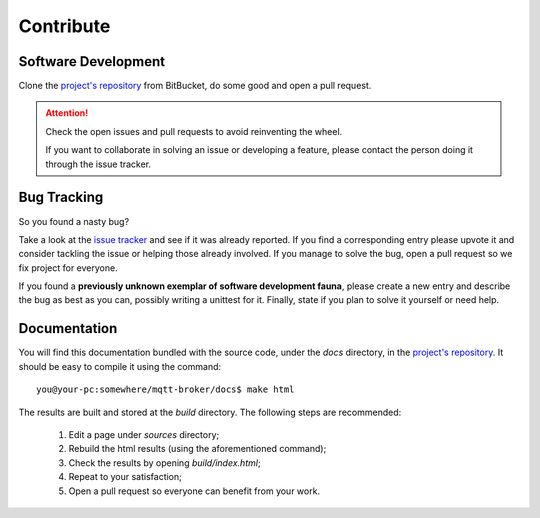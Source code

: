 ##########
Contribute
##########

Software Development
====================
Clone the `project's repository`_ from BitBucket, do some good and open a pull
request.

.. attention::
   Check the open issues and pull requests to avoid reinventing the wheel.

   If you want to collaborate in solving an issue or developing a feature,
   please contact the person doing it through the issue tracker.

Bug Tracking
============
So you found a nasty bug?

Take a look at the `issue tracker`_ and see if it was already reported. If you
find a corresponding entry please upvote it and consider tackling the issue or
helping those already involved. If you manage to solve the bug, open a pull
request so we fix project for everyone.

If you found a **previously unknown exemplar of software development fauna**,
please create a new entry and describe the bug as best as you can, possibly
writing a unittest for it. Finally, state if you plan to solve it yourself
or need help.

Documentation
=============
You will find this documentation bundled with the source code, under the *docs*
directory, in the `project's repository`_. It should be easy to compile it using
the command::

    you@your-pc:somewhere/mqtt-broker/docs$ make html

The results are built and stored at the *build* directory. The following steps
are recommended:

    #. Edit a page under *sources* directory;
    #. Rebuild the html results (using the aforementioned command);
    #. Check the results by opening *build/index.html*;
    #. Repeat to your satisfaction;
    #. Open a pull request so everyone can benefit from your work.

.. _`project's repository`: https://bitbucket.org/tegris/mqtt-broker/
.. _issue tracker: https://bitbucket.org/tegris/mqtt-broker/issues